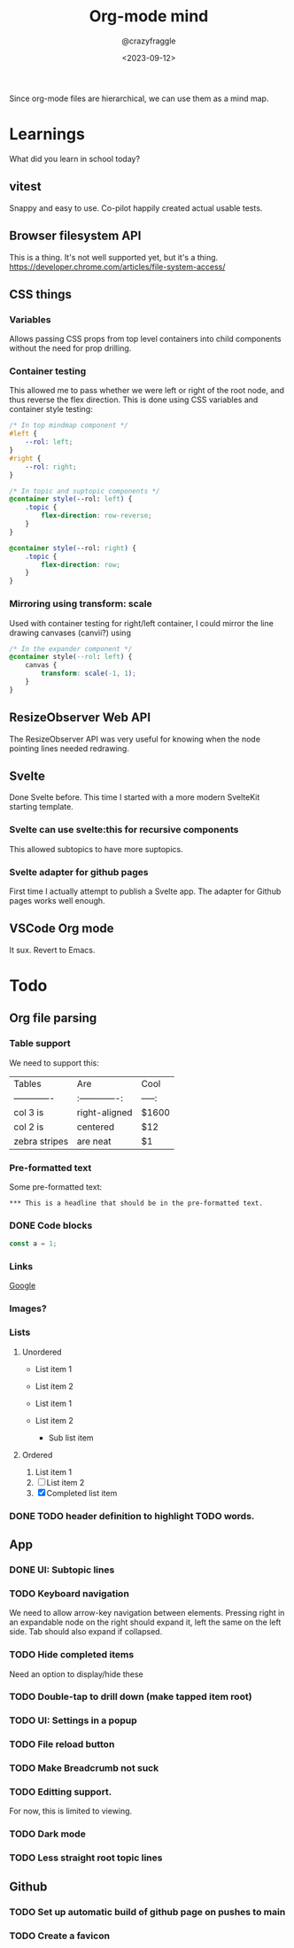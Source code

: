 #+TITLE: Org-mode mind
#+AUTHOR: @crazyfraggle
#+DATE: <2023-09-12>

Since org-mode files are hierarchical, we can use them as a mind map.

* Learnings
What did you learn in school today?
** vitest
Snappy and easy to use.
Co-pilot happily created actual usable tests.
** Browser filesystem API
This is a thing. It's not well supported yet, but it's a thing.
https://developer.chrome.com/articles/file-system-access/
** CSS things
*** Variables
Allows passing CSS props from top level containers into child components without the need for prop drilling.
*** Container testing
This allowed me to pass whether we were left or right of the root node, and thus reverse the flex direction.
This is done using CSS variables and container style testing:
#+BEGIN_SRC scss
/* In top mindmap component */
#left {
    --rol: left;
}
#right {
    --rol: right;
}

/* In topic and suptopic components */
@container style(--rol: left) {
    .topic {
        flex-direction: row-reverse;
    }
}

@container style(--rol: right) {
    .topic {
        flex-direction: row;
    }
}
#+END_SRC

*** Mirroring using transform: scale
Used with container testing for right/left container, I could mirror the line drawing canvases (canvii?) using
#+BEGIN_SRC css
/* In the expander component */
@container style(--rol: left) {
    canvas {
        transform: scale(-1, 1);
    }
}
#+END_SRC
** ResizeObserver Web API
The ResizeObserver API was very useful for knowing when the node pointing lines needed redrawing.
** Svelte
Done Svelte before. This time I started with a more modern SvelteKit starting template.
*** Svelte can use svelte:this for recursive components
This allowed subtopics to have more suptopics.
*** Svelte adapter for github pages
First time I actually attempt to publish a Svelte app. The adapter for Github pages works well enough.

** VSCode Org mode
It sux. Revert to Emacs.

* Todo
** Org file parsing
*** Table support
We need to support this:
| Tables        | Are           | Cool  |
| ------------- |:-------------:| -----:|
| col 3 is      | right-aligned | $1600 |
| col 2 is      | centered      |   $12 |
| zebra stripes | are neat      |    $1 |
*** Pre-formatted text
Some pre-formatted text:
#+BEGIN_EXAMPLE
*** This is a headline that should be in the pre-formatted text.
#+END_EXAMPLE

*** DONE Code blocks
#+BEGIN_SRC javascript
const a = 1;
#+END_SRC

*** Links
[[https://www.google.com][Google]]

*** Images?
[[file:./images/2021-08-22-16-00-00.png]]

*** Lists

**** Unordered
- List item 1
- List item 2

+ List item 1
+ List item 2
  - Sub list item

**** Ordered
1. List item 1
2. [ ] List item 2
3. [X] Completed list item

*** DONE TODO header definition to highlight TODO words.
** App
*** DONE UI: Subtopic lines
*** TODO Keyboard navigation
We need to allow arrow-key navigation between elements. Pressing right in an expandable node on the right should expand it, left the same on the left side. Tab should also expand if collapsed.
*** TODO Hide completed items
Need an option to display/hide these
*** TODO Double-tap to drill down (make tapped item root)
*** TODO UI: Settings in a popup
*** TODO File reload button
*** TODO Make Breadcrumb not suck
*** TODO Editting support.
For now, this is limited to viewing.
*** TODO Dark mode
*** TODO Less straight root topic lines
** Github
*** TODO Set up automatic build of github page on pushes to main
*** TODO Create a favicon
